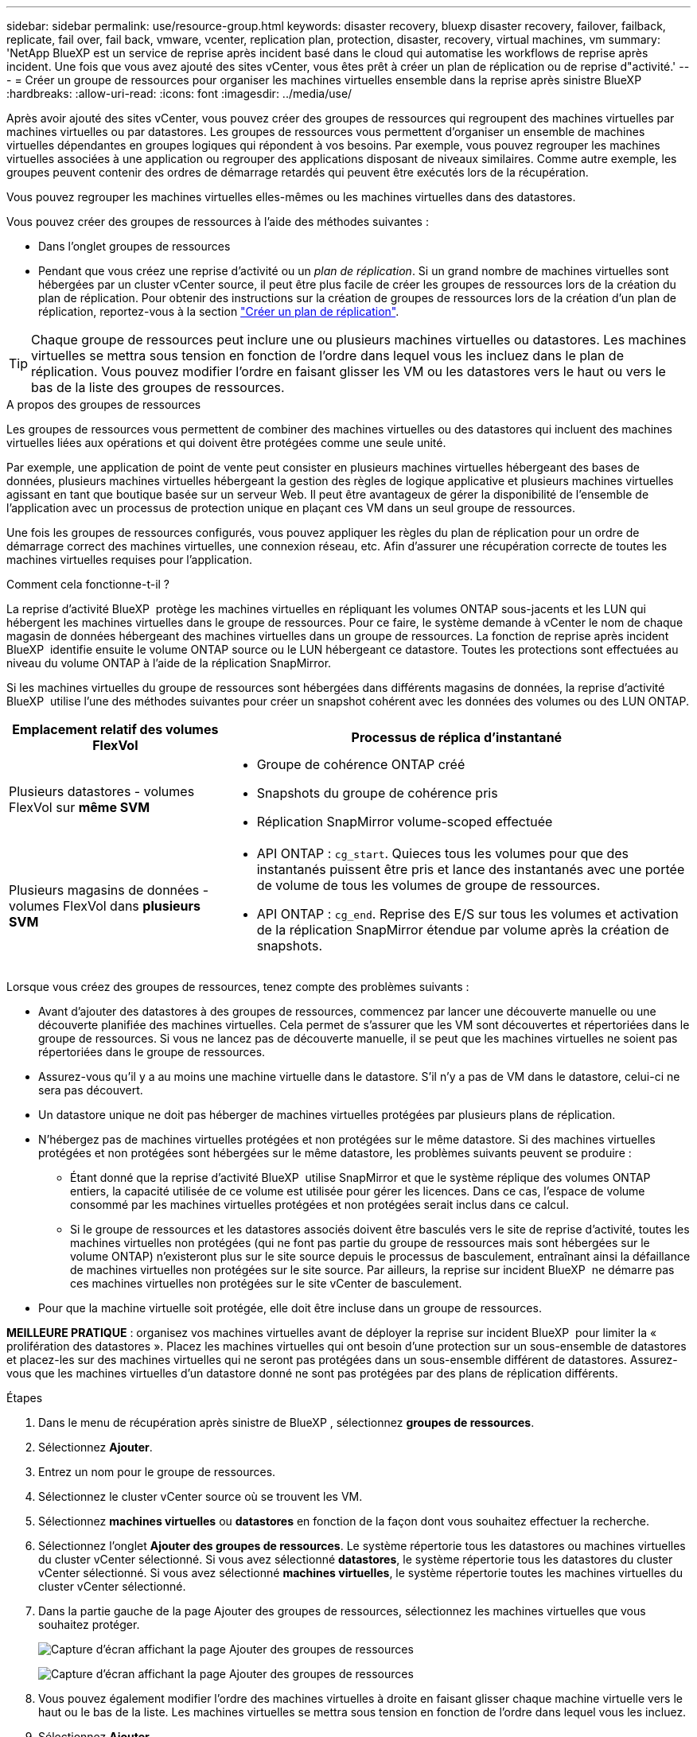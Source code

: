 ---
sidebar: sidebar 
permalink: use/resource-group.html 
keywords: disaster recovery, bluexp disaster recovery, failover, failback, replicate, fail over, fail back, vmware, vcenter, replication plan, protection, disaster, recovery, virtual machines, vm 
summary: 'NetApp BlueXP est un service de reprise après incident basé dans le cloud qui automatise les workflows de reprise après incident. Une fois que vous avez ajouté des sites vCenter, vous êtes prêt à créer un plan de réplication ou de reprise d"activité.' 
---
= Créer un groupe de ressources pour organiser les machines virtuelles ensemble dans la reprise après sinistre BlueXP
:hardbreaks:
:allow-uri-read: 
:icons: font
:imagesdir: ../media/use/


[role="lead"]
Après avoir ajouté des sites vCenter, vous pouvez créer des groupes de ressources qui regroupent des machines virtuelles par machines virtuelles ou par datastores. Les groupes de ressources vous permettent d'organiser un ensemble de machines virtuelles dépendantes en groupes logiques qui répondent à vos besoins. Par exemple, vous pouvez regrouper les machines virtuelles associées à une application ou regrouper des applications disposant de niveaux similaires. Comme autre exemple, les groupes peuvent contenir des ordres de démarrage retardés qui peuvent être exécutés lors de la récupération.

Vous pouvez regrouper les machines virtuelles elles-mêmes ou les machines virtuelles dans des datastores.

Vous pouvez créer des groupes de ressources à l'aide des méthodes suivantes :

* Dans l'onglet groupes de ressources
* Pendant que vous créez une reprise d'activité ou un _plan de réplication_. Si un grand nombre de machines virtuelles sont hébergées par un cluster vCenter source, il peut être plus facile de créer les groupes de ressources lors de la création du plan de réplication. Pour obtenir des instructions sur la création de groupes de ressources lors de la création d'un plan de réplication, reportez-vous à la section link:drplan-create.html["Créer un plan de réplication"].



TIP: Chaque groupe de ressources peut inclure une ou plusieurs machines virtuelles ou datastores. Les machines virtuelles se mettra sous tension en fonction de l'ordre dans lequel vous les incluez dans le plan de réplication. Vous pouvez modifier l'ordre en faisant glisser les VM ou les datastores vers le haut ou vers le bas de la liste des groupes de ressources.

.A propos des groupes de ressources
Les groupes de ressources vous permettent de combiner des machines virtuelles ou des datastores qui incluent des machines virtuelles liées aux opérations et qui doivent être protégées comme une seule unité.

Par exemple, une application de point de vente peut consister en plusieurs machines virtuelles hébergeant des bases de données, plusieurs machines virtuelles hébergeant la gestion des règles de logique applicative et plusieurs machines virtuelles agissant en tant que boutique basée sur un serveur Web. Il peut être avantageux de gérer la disponibilité de l'ensemble de l'application avec un processus de protection unique en plaçant ces VM dans un seul groupe de ressources.

Une fois les groupes de ressources configurés, vous pouvez appliquer les règles du plan de réplication pour un ordre de démarrage correct des machines virtuelles, une connexion réseau, etc. Afin d'assurer une récupération correcte de toutes les machines virtuelles requises pour l'application.

.Comment cela fonctionne-t-il ?
La reprise d'activité BlueXP  protège les machines virtuelles en répliquant les volumes ONTAP sous-jacents et les LUN qui hébergent les machines virtuelles dans le groupe de ressources. Pour ce faire, le système demande à vCenter le nom de chaque magasin de données hébergeant des machines virtuelles dans un groupe de ressources. La fonction de reprise après incident BlueXP  identifie ensuite le volume ONTAP source ou le LUN hébergeant ce datastore. Toutes les protections sont effectuées au niveau du volume ONTAP à l'aide de la réplication SnapMirror.

Si les machines virtuelles du groupe de ressources sont hébergées dans différents magasins de données, la reprise d'activité BlueXP  utilise l'une des méthodes suivantes pour créer un snapshot cohérent avec les données des volumes ou des LUN ONTAP.

[cols="30,65a"]
|===
| Emplacement relatif des volumes FlexVol | Processus de réplica d'instantané 


| Plusieurs datastores - volumes FlexVol sur *même SVM*  a| 
* Groupe de cohérence ONTAP créé
* Snapshots du groupe de cohérence pris
* Réplication SnapMirror volume-scoped effectuée




| Plusieurs magasins de données - volumes FlexVol dans *plusieurs SVM*  a| 
* API ONTAP : `cg_start`. Quieces tous les volumes pour que des instantanés puissent être pris et lance des instantanés avec une portée de volume de tous les volumes de groupe de ressources.
* API ONTAP : `cg_end`. Reprise des E/S sur tous les volumes et activation de la réplication SnapMirror étendue par volume après la création de snapshots.


|===
Lorsque vous créez des groupes de ressources, tenez compte des problèmes suivants :

* Avant d'ajouter des datastores à des groupes de ressources, commencez par lancer une découverte manuelle ou une découverte planifiée des machines virtuelles. Cela permet de s'assurer que les VM sont découvertes et répertoriées dans le groupe de ressources. Si vous ne lancez pas de découverte manuelle, il se peut que les machines virtuelles ne soient pas répertoriées dans le groupe de ressources.
* Assurez-vous qu'il y a au moins une machine virtuelle dans le datastore. S'il n'y a pas de VM dans le datastore, celui-ci ne sera pas découvert.
* Un datastore unique ne doit pas héberger de machines virtuelles protégées par plusieurs plans de réplication.
* N'hébergez pas de machines virtuelles protégées et non protégées sur le même datastore. Si des machines virtuelles protégées et non protégées sont hébergées sur le même datastore, les problèmes suivants peuvent se produire :
+
** Étant donné que la reprise d'activité BlueXP  utilise SnapMirror et que le système réplique des volumes ONTAP entiers, la capacité utilisée de ce volume est utilisée pour gérer les licences. Dans ce cas, l'espace de volume consommé par les machines virtuelles protégées et non protégées serait inclus dans ce calcul.
** Si le groupe de ressources et les datastores associés doivent être basculés vers le site de reprise d'activité, toutes les machines virtuelles non protégées (qui ne font pas partie du groupe de ressources mais sont hébergées sur le volume ONTAP) n'existeront plus sur le site source depuis le processus de basculement, entraînant ainsi la défaillance de machines virtuelles non protégées sur le site source. Par ailleurs, la reprise sur incident BlueXP  ne démarre pas ces machines virtuelles non protégées sur le site vCenter de basculement.


* Pour que la machine virtuelle soit protégée, elle doit être incluse dans un groupe de ressources.


*MEILLEURE PRATIQUE* : organisez vos machines virtuelles avant de déployer la reprise sur incident BlueXP  pour limiter la « prolifération des datastores ». Placez les machines virtuelles qui ont besoin d'une protection sur un sous-ensemble de datastores et placez-les sur des machines virtuelles qui ne seront pas protégées dans un sous-ensemble différent de datastores. Assurez-vous que les machines virtuelles d'un datastore donné ne sont pas protégées par des plans de réplication différents.

.Étapes
. Dans le menu de récupération après sinistre de BlueXP , sélectionnez *groupes de ressources*.
. Sélectionnez *Ajouter*.
. Entrez un nom pour le groupe de ressources.
. Sélectionnez le cluster vCenter source où se trouvent les VM.
. Sélectionnez *machines virtuelles* ou *datastores* en fonction de la façon dont vous souhaitez effectuer la recherche.
. Sélectionnez l'onglet *Ajouter des groupes de ressources*. Le système répertorie tous les datastores ou machines virtuelles du cluster vCenter sélectionné. Si vous avez sélectionné *datastores*, le système répertorie tous les datastores du cluster vCenter sélectionné. Si vous avez sélectionné *machines virtuelles*, le système répertorie toutes les machines virtuelles du cluster vCenter sélectionné.
. Dans la partie gauche de la page Ajouter des groupes de ressources, sélectionnez les machines virtuelles que vous souhaitez protéger.
+
image:dr-resource-groups-add.png["Capture d'écran affichant la page Ajouter des groupes de ressources"]

+
image:dr-resource-groups-datastores-add.png["Capture d'écran affichant la page Ajouter des groupes de ressources"]

. Vous pouvez également modifier l'ordre des machines virtuelles à droite en faisant glisser chaque machine virtuelle vers le haut ou le bas de la liste. Les machines virtuelles se mettra sous tension en fonction de l'ordre dans lequel vous les incluez.
. Sélectionnez *Ajouter*.

